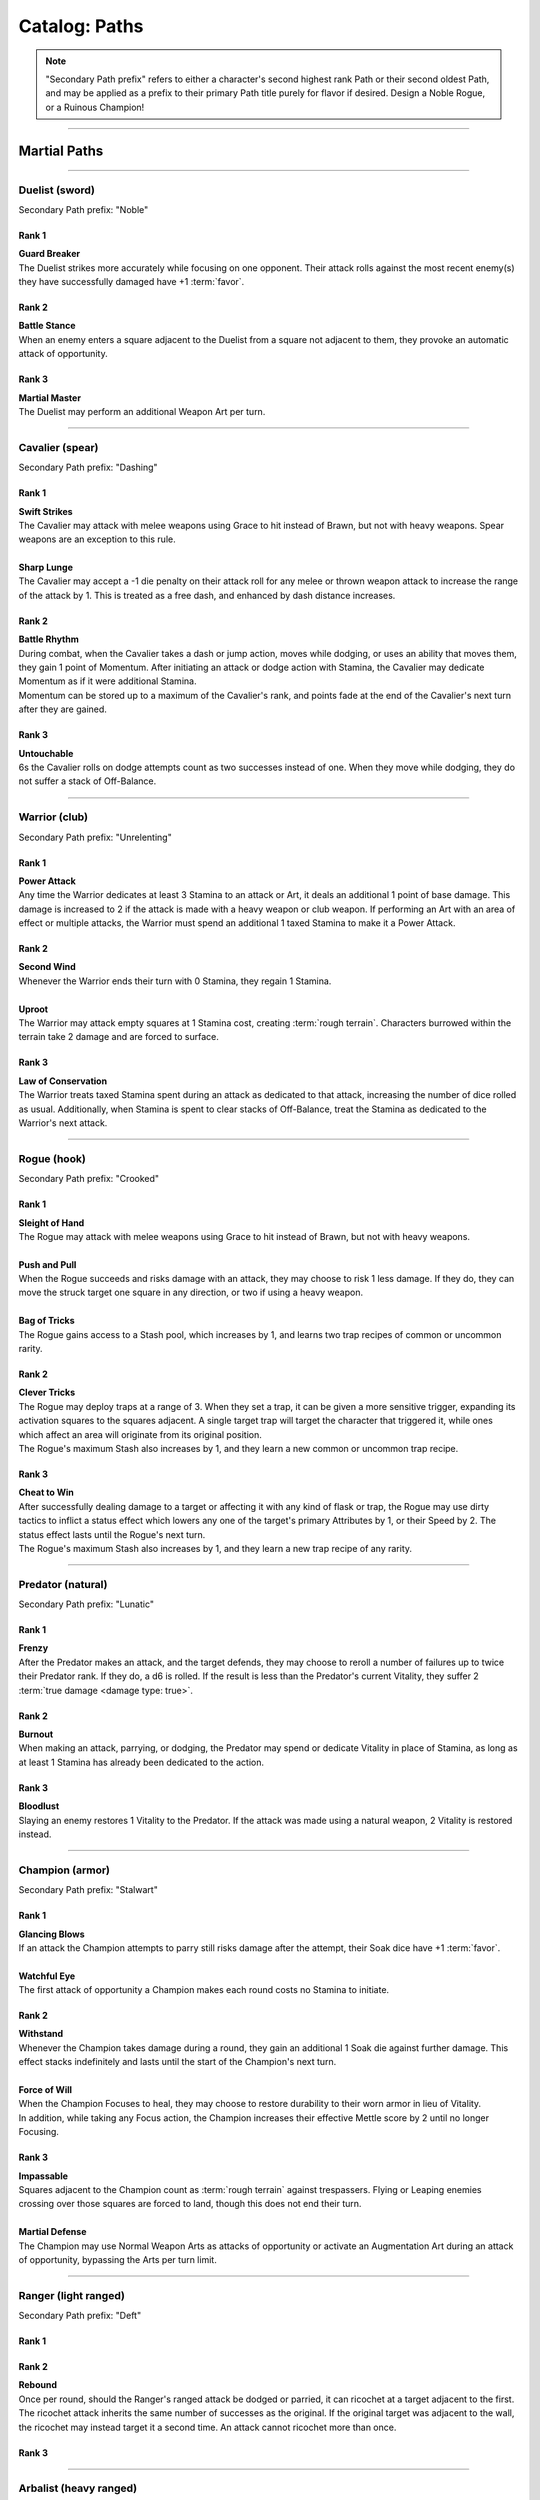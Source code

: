 *****
Catalog: Paths
*****

.. Note::
  "Secondary Path prefix" refers to either a character's second highest rank Path or their second oldest Path, and may be applied as a prefix to their primary Path title purely for flavor if desired. Design a Noble Rogue, or a Ruinous Champion!

--------

Martial Paths
=============

--------

Duelist (sword)
------
Secondary Path prefix: "Noble"

Rank 1
~~~~~~
| **Guard Breaker**
| The Duelist strikes more accurately while focusing on one opponent. Their attack rolls against the most recent enemy(s) they have successfully damaged have +1 :term:`favor`.

Rank 2
~~~~~~
| **Battle Stance**
| When an enemy enters a square adjacent to the Duelist from a square not adjacent to them, they provoke an automatic attack of opportunity.

Rank 3
~~~~~~
| **Martial Master**
| The Duelist may perform an additional Weapon Art per turn.

--------

Cavalier (spear)
-------
Secondary Path prefix: "Dashing"

Rank 1
~~~~~~
| **Swift Strikes**
| The Cavalier may attack with melee weapons using Grace to hit instead of Brawn, but not with heavy weapons. Spear weapons are an exception to this rule.
| 
| **Sharp Lunge**
| The Cavalier may accept a -1 die penalty on their attack roll for any melee or thrown weapon attack to increase the range of the attack by 1. This is treated as a free dash, and enhanced by dash distance increases.

Rank 2
~~~~~~
| **Battle Rhythm**
| During combat, when the Cavalier takes a dash or jump action, moves while dodging, or uses an ability that moves them, they gain 1 point of Momentum. After initiating an attack or dodge action with Stamina, the Cavalier may dedicate Momentum as if it were additional Stamina.
| Momentum can be stored up to a maximum of the Cavalier's rank, and points fade at the end of the Cavalier's next turn after they are gained.

Rank 3
~~~~~~
| **Untouchable**
| 6s the Cavalier rolls on dodge attempts count as two successes instead of one. When they move while dodging, they do not suffer a stack of Off-Balance.

--------

Warrior (club)
-------
Secondary Path prefix: "Unrelenting"

.. card::
  :shadow: none
  :class-card: sd-mx-4 sd-text-muted sd-font-italic sd-rounded-3
  :class-body: sd-py-2

  .. div:: sd-mb-1

    Placeholder

  .. div:: sd-text-right

    -- placeholder person

Rank 1
~~~~~~
| **Power Attack**
| Any time the Warrior dedicates at least 3 Stamina to an attack or Art, it deals an additional 1 point of base damage. This damage is increased to 2 if the attack is made with a heavy weapon or club weapon. If performing an Art with an area of effect or multiple attacks, the Warrior must spend an additional 1 taxed Stamina to make it a Power Attack.

Rank 2
~~~~~~
| **Second Wind**
| Whenever the Warrior ends their turn with 0 Stamina, they regain 1 Stamina.
| 
| **Uproot**
| The Warrior may attack empty squares at 1 Stamina cost, creating :term:`rough terrain`. Characters burrowed within the terrain take 2 damage and are forced to surface.

Rank 3
~~~~~~
| **Law of Conservation**
| The Warrior treats taxed Stamina spent during an attack as dedicated to that attack, increasing the number of dice rolled as usual. Additionally, when Stamina is spent to clear stacks of Off-Balance, treat the Stamina as dedicated to the Warrior's next attack.

--------

Rogue (hook)
---------
Secondary Path prefix: "Crooked"

Rank 1
~~~~~~
| **Sleight of Hand**
| The Rogue may attack with melee weapons using Grace to hit instead of Brawn, but not with heavy weapons.
| 
| **Push and Pull**
| When the Rogue succeeds and risks damage with an attack, they may choose to risk 1 less damage. If they do, they can move the struck target one square in any direction, or two if using a heavy weapon.
| 
| **Bag of Tricks**
| The Rogue gains access to a Stash pool, which increases by 1, and learns two trap recipes of common or uncommon rarity.

Rank 2
~~~~~~
| **Clever Tricks**
| The Rogue may deploy traps at a range of 3. When they set a trap, it can be given a more sensitive trigger, expanding its activation squares to the squares adjacent. A single target trap will target the character that triggered it, while ones which affect an area will originate from its original position.
| The Rogue's maximum Stash also increases by 1, and they learn a new common or uncommon trap recipe.

Rank 3
~~~~~~
| **Cheat to Win**
| After successfully dealing damage to a target or affecting it with any kind of flask or trap, the Rogue may use dirty tactics to inflict a status effect which lowers any one of the target's primary Attributes by 1, or their Speed by 2. The status effect lasts until the Rogue's next turn.
| The Rogue's maximum Stash also increases by 1, and they learn a new trap recipe of any rarity.

--------

Predator (natural)
-------
Secondary Path prefix: "Lunatic"

Rank 1
~~~~~~
| **Frenzy**
| After the Predator makes an attack, and the target defends, they may choose to reroll a number of failures up to twice their Predator rank. If they do, a d6 is rolled. If the result is less than the Predator's current Vitality, they suffer 2 :term:`true damage <damage type: true>`.

Rank 2
~~~~~~
| **Burnout**
| When making an attack, parrying, or dodging, the Predator may spend or dedicate Vitality in place of Stamina, as long as at least 1 Stamina has already been dedicated to the action.

Rank 3
~~~~~~
| **Bloodlust**
| Slaying an enemy restores 1 Vitality to the Predator. If the attack was made using a natural weapon, 2 Vitality is restored instead.

--------

Champion (armor)
------
Secondary Path prefix: "Stalwart"

Rank 1
~~~~~~
| **Glancing Blows**
| If an attack the Champion attempts to parry still risks damage after the attempt, their Soak dice have +1 :term:`favor`.
| 
| **Watchful Eye**
| The first attack of opportunity a Champion makes each round costs no Stamina to initiate.

Rank 2
~~~~~~
| **Withstand**
| Whenever the Champion takes damage during a round, they gain an additional 1 Soak die against further damage. This effect stacks indefinitely and lasts until the start of the Champion's next turn.
| 
| **Force of Will**
| When the Champion Focuses to heal, they may choose to restore durability to their worn armor in lieu of Vitality.
| In addition, while taking any Focus action, the Champion increases their effective Mettle score by 2 until no longer Focusing.

Rank 3
~~~~~~
| **Impassable**
| Squares adjacent to the Champion count as :term:`rough terrain` against trespassers. Flying or Leaping enemies crossing over those squares are forced to land, though this does not end their turn.
| 
| **Martial Defense**
| The Champion may use Normal Weapon Arts as attacks of opportunity or activate an Augmentation Art during an attack of opportunity, bypassing the Arts per turn limit.

--------

Ranger (light ranged)
------
Secondary Path prefix: "Deft"

Rank 1
~~~~~~

Rank 2
~~~~~~
| **Rebound**
| Once per round, should the Ranger's ranged attack be dodged or parried, it can ricochet at a target adjacent to the first. The ricochet attack inherits the same number of successes as the original. If the original target was adjacent to the wall, the ricochet may instead target it a second time. An attack cannot ricochet more than once.

Rank 3
~~~~~~

--------

Arbalist (heavy ranged)
--------
Secondary Path prefix: "Deadeye"

Rank 1
~~~~~~
| **Good Arm**
| The Arbalest may attack with ranged weapons using Brawn to hit instead of Grace.
| 
| **Long Shot**
| When an Arbalest makes a ranged attack or Arcanum, its range can be increased by up to twice its original range. Each square beyond its original range inflicts a -1 die penalty on the attack roll.

Rank 2
~~~~~~
| **Line Up** (wip)
| If the Arbalest does not move for one round, intentionally or otherwise, they receive a +1 die bonus to the first attack roll made on their following turn.

Rank 3
~~~~~~
| **Bullseye**
| 6s rolled when the Arbalest makes a ranged attack are treated as 2 successes.

--------

Alchemist (flask)
---------
Secondary Path prefix: "Worldly"

Rank 1
~~~~~~
| **Easy Toss**
| When the Alchemist makes a thrown or natural ranged weapon attack that will not directly impact a living target or affect an occupied square, the attack is unaffected by Stamina tax, and does not increase it. The Alchemist may also pair thrown flasks with any weapon.
| 
| **Chemical Warfare**
| The Alchemist gains access to a Stash pool, which increases by 1, and learns three flask recipes of common or uncommon rarity.

Rank 2
~~~~~~
| **Controlled Burst**
| When the Alchemist throws a flask, they may increase its terrain effect radius by one, and targeted flasks may be applied as a 3x3 AoE. Flasks thrown may ignore a number of allies or spaces within their effect radius up to the Alchemist's rank.
| Areas of effect from natural ranged weapons or hand pumps may also be increased by one, or by one cone size, and ignore a number of allies or spaces up to the Alchemist's Rank.
| 
| **Efficient Reagents**
| When creating a Stash item, the Alchemist rolls a d6. On a success, 1 Stash is refunded from the item's cost.
| The Alchemist's maximum Stash also increases by 1, and they learn two new common or uncommon flask recipes.

Rank 3
~~~~~~
| **Chemical Admixture**
| While in possession of two non-rare flasks, the Alchemist may combine them. Choose one flask to be the "Carrier" and another to be the "Payload". Natural ranged weapons may act as a Carrier.
| Choose one of the Payload's Targeted or Terrain effects. If the effect is Targeted, it applies to all characters the Carrier's effects apply to. If the effect is Terrain, it affects all tiles the Carrier applies to, as well as the tiles of characters the Carrier affects.
| The Alchemist's maximum Stash also increases by 1, and they learn two new flask recipes of any rarity.

--------

Mystic Paths
============

--------

Ascendant
---------

Secondary Path prefix: "Eminent"

.. card::
  :shadow: none
  :class-card: sd-mx-4 sd-text-muted sd-font-italic sd-rounded-3
  :class-body: sd-py-2

  All living things, willfully or not, are destined to rise above one another; thus is the way of nature. Is it not simply natural then, to seek the truest final Ascension, and surmount the folly of all those who came before?

Rank 1
~~~~~~
| **Astral Conduit**
| The Ascendant may pour some of their Magic into an ordinary object, transforming it into an Astral Conduit. The Conduit can store a maximum amount of Magic points equal to its creator's Ascendant rank. They may have only one Astral Conduit, and creating a new one destroys the old one. While holding a Conduit or carrying it on the Belt, the Ascendant (or another adjacent character with Ascendant ranks, and the Ascendant's permission) may spend 1 Stamina to draw any amount of Magic from it. As a Focus action, the Ascendant can either deposit any amount of Magic into their existing Conduit, or create a new one.
|
| **Sorcerous Casting**
| The Ascendant may treat all arcane foci as weapons with the Sorcerous modifier. Talismans instead make the Ascendant's unarmed strikes and grapples Sorcerous.

Rank 2
~~~~~~
| **Mind Made Manifest**
| When the Ascendant makes an opposed Insight check either as part of an Arcanum or ability, or to resist an Arcanum or ability, they may dedicate Magic to that check as additional dice.
|
| **Natural Selection**
| When the Ascendant successfully damages at least one character with an Arcanum, they gain 1 Magic.

Rank 3
~~~~~~
| **Spell Splicing**
| When attuning Arcana, the Ascendant may splice two Arcana together into one, merging their Difficulty. The second Arcanum's effect is additionally carried by the first, in a way determined by the GM if needed. If the delivery Arcanum has an AoE, the total Difficulty increases by 1. The triggered Arcanum's Path is considered as the delivery Arcanum's Path. Two AoE Arcana cannot be spliced together.
|
| **Thin the Veil**
| When the Ascendant casts an area of effect Arcanum that would originate from the Ascendant's square in a line, cone, or burst, they may instead have it originate from anywhere within the Arcanum's ordinary range. Arcana cast this way retain the same direction in which they were cast originally.

--------

Shade
-----
Secondary Path prefix: "Shrouded"

Rank 1
~~~~~~

Rank 2
~~~~~~

Rank 3
~~~~~~

--------

Reverie
-----
Secondary Path prefix: "Awakened"

Rank 1
~~~~~~

Rank 2
~~~~~~

Rank 3
~~~~~~

--------

Evoker
---------
Secondary Path prefix: "Ardent"

Rank 1
~~~~~~

Rank 2
~~~~~~

Rank 3
~~~~~~

--------

Sage
-----
Secondary Path prefix: "Verdant"

Rank 1
~~~~~~

Rank 2
~~~~~~

Rank 3
~~~~~~

--------

Witch
-----
Secondary Path prefix: "Occult"

Rank 1
~~~~~~

Rank 2
~~~~~~

Rank 3
~~~~~~

--------

Harbinger
-----
Secondary Path prefix: "Ruinous"

Rank 1
~~~~~~

Rank 2
~~~~~~

Rank 3
~~~~~~
